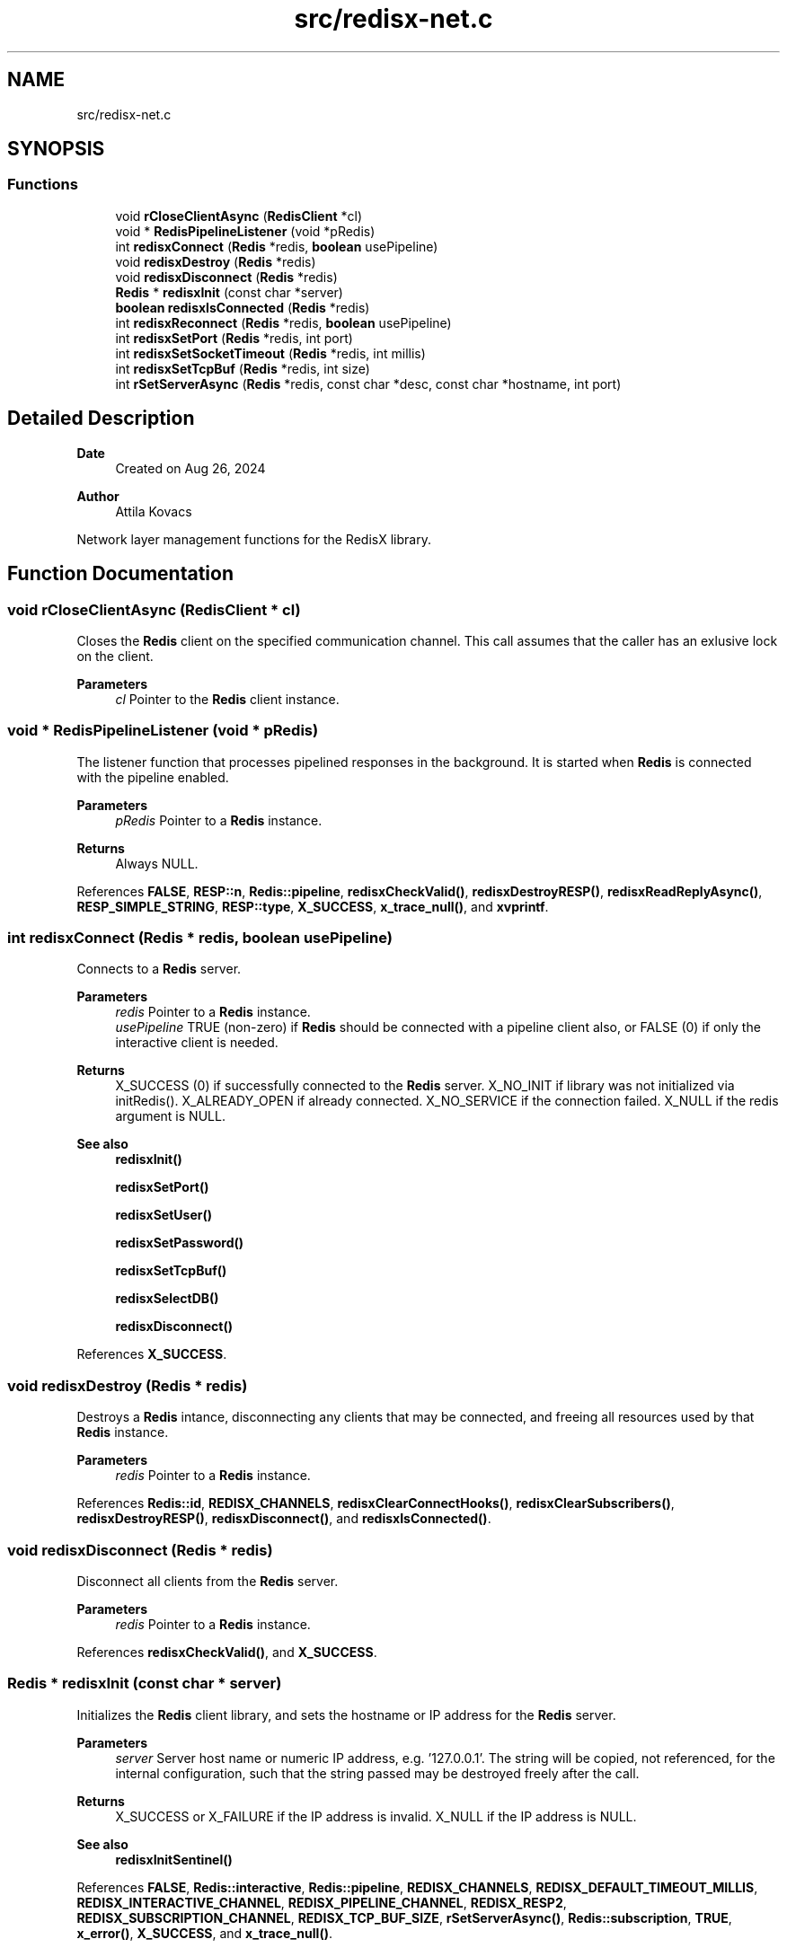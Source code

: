 .TH "src/redisx-net.c" 3 "Version v0.9" "RedisX" \" -*- nroff -*-
.ad l
.nh
.SH NAME
src/redisx-net.c
.SH SYNOPSIS
.br
.PP
.SS "Functions"

.in +1c
.ti -1c
.RI "void \fBrCloseClientAsync\fP (\fBRedisClient\fP *cl)"
.br
.ti -1c
.RI "void * \fBRedisPipelineListener\fP (void *pRedis)"
.br
.ti -1c
.RI "int \fBredisxConnect\fP (\fBRedis\fP *redis, \fBboolean\fP usePipeline)"
.br
.ti -1c
.RI "void \fBredisxDestroy\fP (\fBRedis\fP *redis)"
.br
.ti -1c
.RI "void \fBredisxDisconnect\fP (\fBRedis\fP *redis)"
.br
.ti -1c
.RI "\fBRedis\fP * \fBredisxInit\fP (const char *server)"
.br
.ti -1c
.RI "\fBboolean\fP \fBredisxIsConnected\fP (\fBRedis\fP *redis)"
.br
.ti -1c
.RI "int \fBredisxReconnect\fP (\fBRedis\fP *redis, \fBboolean\fP usePipeline)"
.br
.ti -1c
.RI "int \fBredisxSetPort\fP (\fBRedis\fP *redis, int port)"
.br
.ti -1c
.RI "int \fBredisxSetSocketTimeout\fP (\fBRedis\fP *redis, int millis)"
.br
.ti -1c
.RI "int \fBredisxSetTcpBuf\fP (\fBRedis\fP *redis, int size)"
.br
.ti -1c
.RI "int \fBrSetServerAsync\fP (\fBRedis\fP *redis, const char *desc, const char *hostname, int port)"
.br
.in -1c
.SH "Detailed Description"
.PP 

.PP
\fBDate\fP
.RS 4
Created on Aug 26, 2024 
.RE
.PP
\fBAuthor\fP
.RS 4
Attila Kovacs
.RE
.PP
Network layer management functions for the RedisX library\&. 
.SH "Function Documentation"
.PP 
.SS "void rCloseClientAsync (\fBRedisClient\fP * cl)"
Closes the \fBRedis\fP client on the specified communication channel\&. This call assumes that the caller has an exlusive lock on the client\&.
.PP
\fBParameters\fP
.RS 4
\fIcl\fP Pointer to the \fBRedis\fP client instance\&. 
.RE
.PP

.SS "void * RedisPipelineListener (void * pRedis)"
The listener function that processes pipelined responses in the background\&. It is started when \fBRedis\fP is connected with the pipeline enabled\&.
.PP
\fBParameters\fP
.RS 4
\fIpRedis\fP Pointer to a \fBRedis\fP instance\&.
.RE
.PP
\fBReturns\fP
.RS 4
Always NULL\&. 
.RE
.PP

.PP
References \fBFALSE\fP, \fBRESP::n\fP, \fBRedis::pipeline\fP, \fBredisxCheckValid()\fP, \fBredisxDestroyRESP()\fP, \fBredisxReadReplyAsync()\fP, \fBRESP_SIMPLE_STRING\fP, \fBRESP::type\fP, \fBX_SUCCESS\fP, \fBx_trace_null()\fP, and \fBxvprintf\fP\&.
.SS "int redisxConnect (\fBRedis\fP * redis, \fBboolean\fP usePipeline)"
Connects to a \fBRedis\fP server\&.
.PP
\fBParameters\fP
.RS 4
\fIredis\fP Pointer to a \fBRedis\fP instance\&. 
.br
\fIusePipeline\fP TRUE (non-zero) if \fBRedis\fP should be connected with a pipeline client also, or FALSE (0) if only the interactive client is needed\&.
.RE
.PP
\fBReturns\fP
.RS 4
X_SUCCESS (0) if successfully connected to the \fBRedis\fP server\&. X_NO_INIT if library was not initialized via initRedis()\&. X_ALREADY_OPEN if already connected\&. X_NO_SERVICE if the connection failed\&. X_NULL if the redis argument is NULL\&.
.RE
.PP
\fBSee also\fP
.RS 4
\fBredisxInit()\fP 
.PP
\fBredisxSetPort()\fP 
.PP
\fBredisxSetUser()\fP 
.PP
\fBredisxSetPassword()\fP 
.PP
\fBredisxSetTcpBuf()\fP 
.PP
\fBredisxSelectDB()\fP 
.PP
\fBredisxDisconnect()\fP 
.RE
.PP

.PP
References \fBX_SUCCESS\fP\&.
.SS "void redisxDestroy (\fBRedis\fP * redis)"
Destroys a \fBRedis\fP intance, disconnecting any clients that may be connected, and freeing all resources used by that \fBRedis\fP instance\&.
.PP
\fBParameters\fP
.RS 4
\fIredis\fP Pointer to a \fBRedis\fP instance\&. 
.RE
.PP

.PP
References \fBRedis::id\fP, \fBREDISX_CHANNELS\fP, \fBredisxClearConnectHooks()\fP, \fBredisxClearSubscribers()\fP, \fBredisxDestroyRESP()\fP, \fBredisxDisconnect()\fP, and \fBredisxIsConnected()\fP\&.
.SS "void redisxDisconnect (\fBRedis\fP * redis)"
Disconnect all clients from the \fBRedis\fP server\&.
.PP
\fBParameters\fP
.RS 4
\fIredis\fP Pointer to a \fBRedis\fP instance\&. 
.RE
.PP

.PP
References \fBredisxCheckValid()\fP, and \fBX_SUCCESS\fP\&.
.SS "\fBRedis\fP * redisxInit (const char * server)"
Initializes the \fBRedis\fP client library, and sets the hostname or IP address for the \fBRedis\fP server\&.
.PP
\fBParameters\fP
.RS 4
\fIserver\fP Server host name or numeric IP address, e\&.g\&. '127\&.0\&.0\&.1'\&. The string will be copied, not referenced, for the internal configuration, such that the string passed may be destroyed freely after the call\&.
.RE
.PP
\fBReturns\fP
.RS 4
X_SUCCESS or X_FAILURE if the IP address is invalid\&. X_NULL if the IP address is NULL\&.
.RE
.PP
\fBSee also\fP
.RS 4
\fBredisxInitSentinel()\fP 
.RE
.PP

.PP
References \fBFALSE\fP, \fBRedis::interactive\fP, \fBRedis::pipeline\fP, \fBREDISX_CHANNELS\fP, \fBREDISX_DEFAULT_TIMEOUT_MILLIS\fP, \fBREDISX_INTERACTIVE_CHANNEL\fP, \fBREDISX_PIPELINE_CHANNEL\fP, \fBREDISX_RESP2\fP, \fBREDISX_SUBSCRIPTION_CHANNEL\fP, \fBREDISX_TCP_BUF_SIZE\fP, \fBrSetServerAsync()\fP, \fBRedis::subscription\fP, \fBTRUE\fP, \fBx_error()\fP, \fBX_SUCCESS\fP, and \fBx_trace_null()\fP\&.
.SS "\fBboolean\fP redisxIsConnected (\fBRedis\fP * redis)"
Checks if a \fBRedis\fP instance is connected\&.
.PP
\fBParameters\fP
.RS 4
\fIredis\fP Pointer to a \fBRedis\fP instance\&.
.RE
.PP
\fBReturns\fP
.RS 4
TRUE (1) if the \fBRedis\fP instance is connected, or FALSE (0) otherwise\&. 
.RE
.PP

.PP
References \fBFALSE\fP, \fBRedis::interactive\fP, \fBredisxCheckValid()\fP, and \fBX_SUCCESS\fP\&.
.SS "int redisxReconnect (\fBRedis\fP * redis, \fBboolean\fP usePipeline)"
Disconnects from \fBRedis\fP, and then connects again\&.\&.\&.
.PP
\fBParameters\fP
.RS 4
\fIredis\fP Pointer to a \fBRedis\fP instance\&. 
.br
\fIusePipeline\fP Whether to reconnect in pipelined mode\&.
.RE
.PP
\fBReturns\fP
.RS 4
X_SUCCESS (0) if successful X_NULL if the \fBRedis\fP instance is NULL
.RE
.PP
or else an error (<0) as would be returned by \fBredisxConnect()\fP\&. 
.PP
References \fBX_SUCCESS\fP\&.
.SS "int redisxSetPort (\fBRedis\fP * redis, int port)"
Sets a non-standard TCP port number to use for the \fBRedis\fP server, prior to calling \fC\fBredisxConnect()\fP\fP\&.
.PP
\fBParameters\fP
.RS 4
\fIredis\fP Pointer to a \fBRedis\fP instance\&. 
.br
\fIport\fP The TCP port number to use\&.
.RE
.PP
\fBReturns\fP
.RS 4
X_SUCCESS (0) if successful, or else X_NULL if the redis instance is NULL, or X_NO_INIT if the redis instance is not initialized, or X_FAILURE if \fBRedis\fP was initialized in Sentinel configuration\&.
.RE
.PP
\fBSee also\fP
.RS 4
\fBredisxConnect()\fP; 
.RE
.PP

.PP
References \fBx_error()\fP, \fBX_FAILURE\fP, and \fBX_SUCCESS\fP\&.
.SS "int redisxSetSocketTimeout (\fBRedis\fP * redis, int millis)"
Sets a socket timeout for future client connections on a \fBRedis\fP instance\&. If not set (or set to zero or a negative value), then the timeout will not be configured for sockets, and the system default timeout values will apply\&.
.PP
\fBParameters\fP
.RS 4
\fIredis\fP The \fBRedis\fP instance 
.br
\fImillis\fP [ms] The desired socket read/write timeout, or <0 for socket default\&. 
.RE
.PP
\fBReturns\fP
.RS 4
X_SUCCESS (0) if successful, or else X_NULL if the redis instance is NULL, or X_NO_INIT if the redis instance is not initialized\&. 
.RE
.PP

.PP
References \fBREDISX_DEFAULT_TIMEOUT_MILLIS\fP, and \fBX_SUCCESS\fP\&.
.SS "int redisxSetTcpBuf (\fBRedis\fP * redis, int size)"
Set the size of the TCP/IP buffers (send and receive) for future client connections\&.
.PP
\fBParameters\fP
.RS 4
\fIredis\fP Pointer to a \fBRedis\fP instance\&. 
.br
\fIsize\fP (bytes) requested buffer size, or <= 0 to use default value 
.RE
.PP
\fBReturns\fP
.RS 4
X_SUCCESS (0) if successful, or else X_NULL if the redis instance is NULL, or X_NO_INIT if the redis instance is not initialized, or X_FAILURE if \fBRedis\fP was initialized in Sentinel configuration\&. 
.RE
.PP

.PP
References \fBX_SUCCESS\fP\&.
.SS "int rSetServerAsync (\fBRedis\fP * redis, const char * desc, const char * hostname, int port)"
Configures a new server by name or IP address and port number for a given \fBRedis\fP instance
.PP
\fBParameters\fP
.RS 4
\fIredis\fP A \fBRedis\fP instance 
.br
\fIdesc\fP The type of server, e\&.g\&. 'master', 'replica', 'sentinel-18' 
.br
\fIhostname\fP The new host name or IP address 
.br
\fIport\fP The new port number, or &lt=0 to use the default \fBRedis\fP port\&. 
.RE
.PP
\fBReturns\fP
.RS 4
X_SUCCESS (0) if successful or else an error code <0\&. 
.RE
.PP

.PP
References \fBRedis::id\fP, \fBREDISX_TCP_PORT\fP, \fBx_error()\fP, \fBX_NAME_INVALID\fP, \fBX_NULL\fP, \fBX_SUCCESS\fP, \fBx_trace()\fP, and \fBxStringCopyOf()\fP\&.
.SH "Author"
.PP 
Generated automatically by Doxygen for RedisX from the source code\&.
